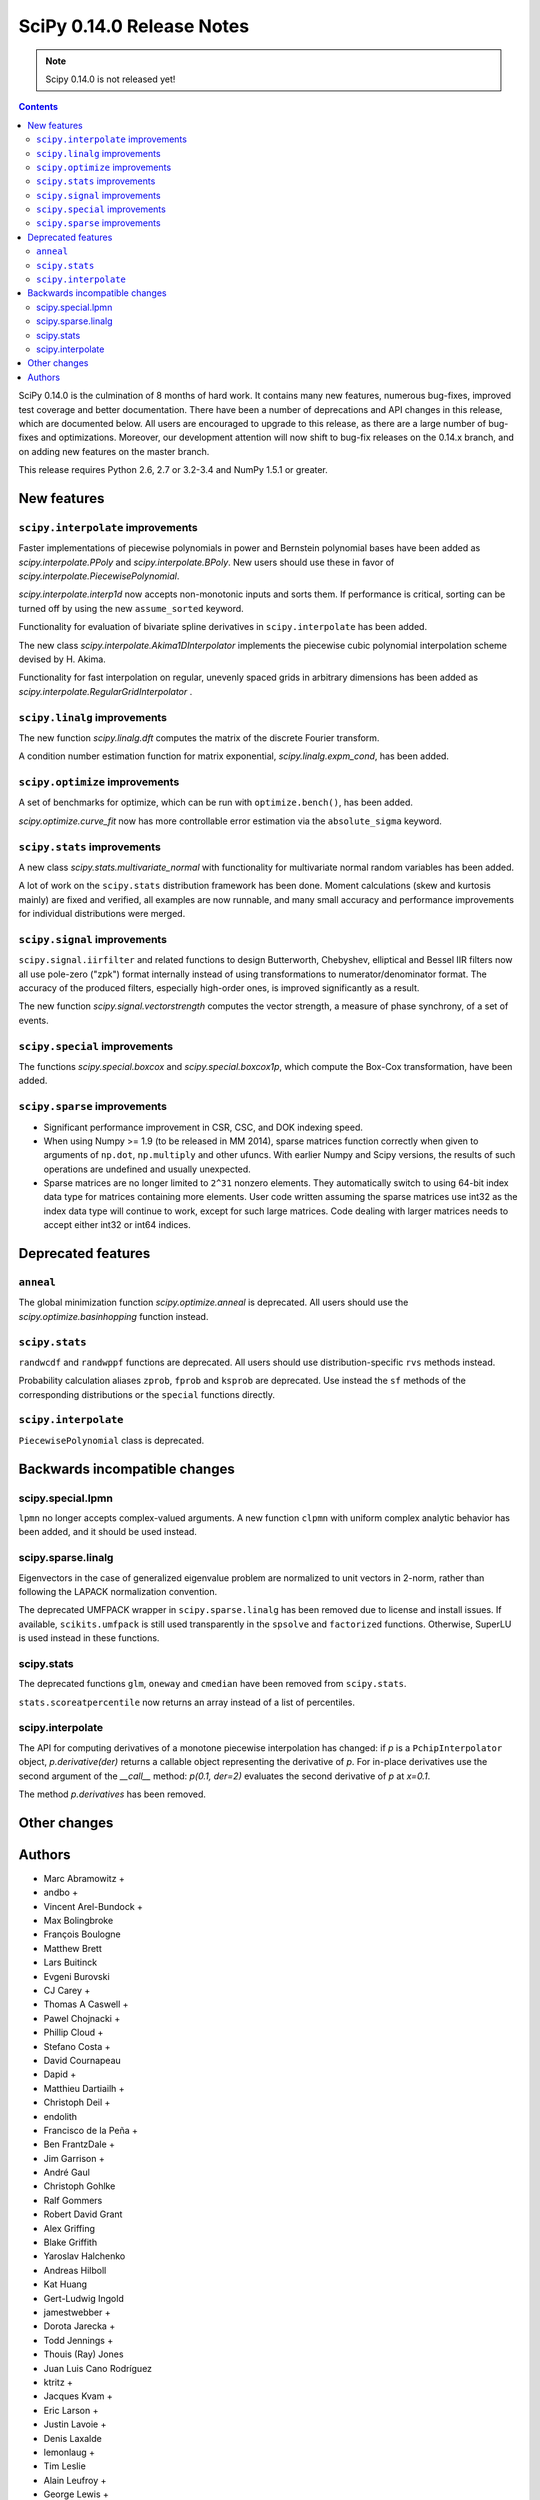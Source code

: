 ==========================
SciPy 0.14.0 Release Notes
==========================

.. note:: Scipy 0.14.0 is not released yet!

.. contents::

SciPy 0.14.0 is the culmination of 8 months of hard work. It contains
many new features, numerous bug-fixes, improved test coverage and
better documentation.  There have been a number of deprecations and
API changes in this release, which are documented below.  All users
are encouraged to upgrade to this release, as there are a large number
of bug-fixes and optimizations.  Moreover, our development attention
will now shift to bug-fix releases on the 0.14.x branch, and on adding
new features on the master branch.

This release requires Python 2.6, 2.7 or 3.2-3.4 and NumPy 1.5.1 or greater.


New features
============

``scipy.interpolate`` improvements
----------------------------------

Faster implementations of piecewise polynomials in power and Bernstein
polynomial bases have been added as `scipy.interpolate.PPoly` and
`scipy.interpolate.BPoly`. New users should use these in favor of
`scipy.interpolate.PiecewisePolynomial`.

`scipy.interpolate.interp1d` now accepts non-monotonic inputs and sorts them.
If performance is critical, sorting can be turned off by using the new
``assume_sorted`` keyword.

Functionality for evaluation of bivariate spline derivatives in
``scipy.interpolate`` has been added.

The new class `scipy.interpolate.Akima1DInterpolator` implements the piecewise
cubic polynomial interpolation scheme devised by H. Akima.

Functionality for fast interpolation on regular, unevenly spaced grids
in arbitrary dimensions has been added as
`scipy.interpolate.RegularGridInterpolator` .

``scipy.linalg`` improvements
-----------------------------

The new function `scipy.linalg.dft` computes the matrix of the
discrete Fourier transform.

A condition number estimation function for matrix exponential,
`scipy.linalg.expm_cond`, has been added.


``scipy.optimize`` improvements
-------------------------------

A set of benchmarks for optimize, which can be run with ``optimize.bench()``,
has been added.

`scipy.optimize.curve_fit` now has more controllable error estimation via the
``absolute_sigma`` keyword.


``scipy.stats`` improvements
----------------------------

A new class `scipy.stats.multivariate_normal` with functionality for 
multivariate normal random variables has been added.

A lot of work on the ``scipy.stats`` distribution framework has been done.
Moment calculations (skew and kurtosis mainly) are fixed and verified, all
examples are now runnable, and many small accuracy and performance improvements
for individual distributions were merged.


``scipy.signal`` improvements
-----------------------------

``scipy.signal.iirfilter`` and related functions to design Butterworth,
Chebyshev, elliptical and Bessel IIR filters now all use pole-zero ("zpk")
format internally instead of using transformations to numerator/denominator
format.  The accuracy of the produced filters, especially high-order ones, is
improved significantly as a result.

The new function `scipy.signal.vectorstrength` computes the vector strength,
a measure of phase synchrony, of a set of events.


``scipy.special`` improvements
------------------------------

The functions `scipy.special.boxcox` and `scipy.special.boxcox1p`, which
compute the Box-Cox transformation, have been added.


``scipy.sparse`` improvements
-----------------------------

- Significant performance improvement in CSR, CSC, and DOK indexing speed. 
- When using Numpy >= 1.9 (to be released in MM 2014), sparse matrices function
  correctly when given to arguments of ``np.dot``, ``np.multiply`` and other
  ufuncs.  With earlier Numpy and Scipy versions, the results of such
  operations are undefined and usually unexpected. 
- Sparse matrices are no longer limited to ``2^31`` nonzero elements.  They
  automatically switch to using 64-bit index data type for matrices containing
  more elements.  User code written assuming the sparse matrices use int32 as
  the index data type will continue to work, except for such large matrices.
  Code dealing with larger matrices needs to accept either int32 or int64
  indices. 


Deprecated features
===================

``anneal``
----------

The global minimization function `scipy.optimize.anneal` is deprecated.
All users should use the `scipy.optimize.basinhopping` function instead.

``scipy.stats``
---------------

``randwcdf`` and ``randwppf`` functions are deprecated. All users should use
distribution-specific ``rvs`` methods instead.

Probability calculation aliases ``zprob``, ``fprob`` and ``ksprob`` are
deprecated. Use instead the ``sf`` methods of the corresponding distributions
or the ``special`` functions directly.

``scipy.interpolate``
---------------------

``PiecewisePolynomial`` class is deprecated.


Backwards incompatible changes
==============================

scipy.special.lpmn
------------------

``lpmn`` no longer accepts complex-valued arguments. A new function
``clpmn`` with uniform complex analytic behavior has been added, and
it should be used instead.

scipy.sparse.linalg
-------------------

Eigenvectors in the case of generalized eigenvalue problem are normalized to
unit vectors in 2-norm, rather than following the LAPACK normalization
convention.

The deprecated UMFPACK wrapper in ``scipy.sparse.linalg`` has been removed due
to license and install issues.  If available, ``scikits.umfpack`` is still used
transparently in the ``spsolve`` and ``factorized`` functions.  Otherwise,
SuperLU is used instead in these functions.

scipy.stats
-----------

The deprecated functions ``glm``, ``oneway`` and ``cmedian`` have been removed
from ``scipy.stats``.

``stats.scoreatpercentile`` now returns an array instead of a list of
percentiles.

scipy.interpolate
-----------------

The API for computing derivatives of a monotone piecewise interpolation has
changed: if `p` is a ``PchipInterpolator`` object, `p.derivative(der)`
returns a callable object representing the derivative of `p`. For in-place
derivatives use the second argument of the `__call__` method: 
`p(0.1, der=2)` evaluates the second derivative of `p` at `x=0.1`.

The method `p.derivatives` has been removed.


Other changes
=============


Authors
=======
* Marc Abramowitz +
* andbo +
* Vincent Arel-Bundock +
* Max Bolingbroke
* François Boulogne
* Matthew Brett
* Lars Buitinck
* Evgeni Burovski
* CJ Carey +
* Thomas A Caswell +
* Pawel Chojnacki +
* Phillip Cloud +
* Stefano Costa +
* David Cournapeau
* Dapid +
* Matthieu Dartiailh +
* Christoph Deil +
* endolith
* Francisco de la Peña +
* Ben FrantzDale +
* Jim Garrison +
* André Gaul
* Christoph Gohlke
* Ralf Gommers
* Robert David Grant
* Alex Griffing
* Blake Griffith
* Yaroslav Halchenko
* Andreas Hilboll
* Kat Huang
* Gert-Ludwig Ingold
* jamestwebber +
* Dorota Jarecka +
* Todd Jennings +
* Thouis (Ray) Jones
* Juan Luis Cano Rodríguez
* ktritz +
* Jacques Kvam +
* Eric Larson +
* Justin Lavoie +
* Denis Laxalde
* lemonlaug +
* Tim Leslie
* Alain Leufroy +
* George Lewis +
* Max Linke +
* Brandon Liu +
* Benny Malengier +
* Matthias Kümmerer +
* Cimarron Mittelsteadt +
* Eric Moore
* Andrew Nelson +
* Joel Nothman +
* Clemens Novak
* Emanuele Olivetti +
* Stefan Otte +
* Josef Perktold
* Patrick Snape +
* peb +
* pjwerneck
* polyatail +
* poolio
* Jérôme Roy +
* Carl Sandrock +
* Shauna +
* Fabrice Silva
* Daniel B. Smith
* Jacob Stevenson
* Julian Taylor
* Tomas Tomecek
* Richard Tsai
* Joris Vankerschaver +
* Pauli Virtanen
* Warren Weckesser

A total of 74 people contributed to this release.
People with a "+" by their names contributed a patch for the first time.
